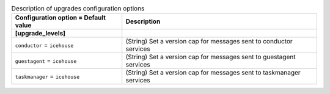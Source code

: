 ..
    Warning: Do not edit this file. It is automatically generated from the
    software project's code and your changes will be overwritten.

    The tool to generate this file lives in openstack-doc-tools repository.

    Please make any changes needed in the code, then run the
    autogenerate-config-doc tool from the openstack-doc-tools repository, or
    ask for help on the documentation mailing list, IRC channel or meeting.

.. _trove-upgrades:

.. list-table:: Description of upgrades configuration options
   :header-rows: 1
   :class: config-ref-table

   * - Configuration option = Default value
     - Description
   * - **[upgrade_levels]**
     -
   * - ``conductor`` = ``icehouse``
     - (String) Set a version cap for messages sent to conductor services
   * - ``guestagent`` = ``icehouse``
     - (String) Set a version cap for messages sent to guestagent services
   * - ``taskmanager`` = ``icehouse``
     - (String) Set a version cap for messages sent to taskmanager services

